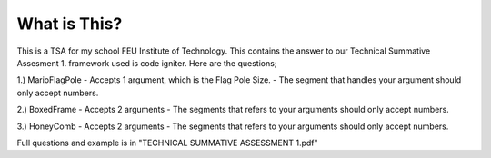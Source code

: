 ###################
What is This?
###################
This is a TSA for my school FEU Institute of Technology. This contains the answer to our Technical Summative Assesment 1. framework used is code igniter. Here are the questions;

1.) MarioFlagPole
- Accepts 1 argument, which is the Flag Pole Size.
- The segment that handles your argument should only accept numbers.

2.) BoxedFrame
- Accepts 2 arguments
- The segments that refers to your arguments should only accept numbers.

3.) HoneyComb
- Accepts 2 arguments
- The segments that refers to your arguments should only accept numbers.

Full questions and example is in "TECHNICAL SUMMATIVE ASSESSMENT 1.pdf"

